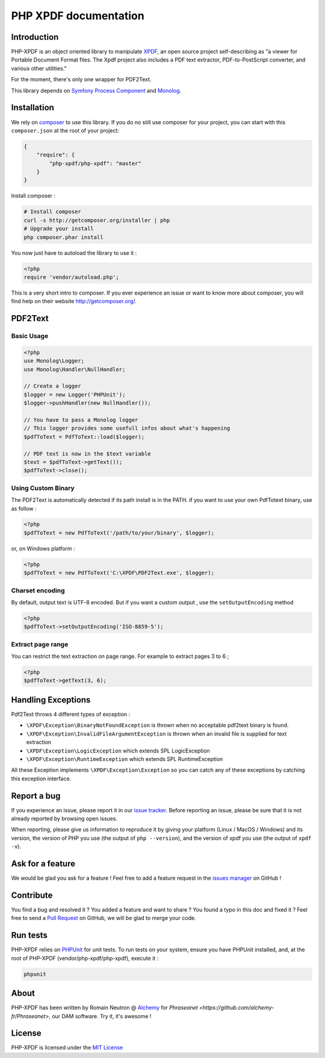 PHP XPDF documentation
======================

Introduction
------------

PHP-XPDF is an object oriented library to manipulate `XPDF <http://www.foolabs.com/xpdf/>`_,
an open source project self-describing as "a viewer for Portable Document Format
files. The Xpdf project also includes a PDF text extractor, PDF-to-PostScript
converter, and various other utilities."

For the moment, there's only one wrapper for PDF2Text.

This library depends on `Symfony Process Component <https://github.com/symfony/process>`_
and `Monolog <https://github.com/Seldaek/monolog>`_.

Installation
------------

We rely on `composer <http://getcomposer.org/>`_ to use this library. If you do
no still use composer for your project, you can start with this ``composer.json``
at the root of your project:

.. code-block:: json

    {
        "require": {
            "php-xpdf/php-xpdf": "master"
        }
    }

Install composer :

.. code-block:: bash

    # Install composer
    curl -s http://getcomposer.org/installer | php
    # Upgrade your install
    php composer.phar install

You now just have to autoload the library to use it :

.. code-block:: php

    <?php
    require 'vendor/autoload.php';

This is a very short intro to composer.
If you ever experience an issue or want to know more about composer,
you will find help on their  website
`http://getcomposer.org/ <http://getcomposer.org/>`_.

PDF2Text
--------

Basic Usage
^^^^^^^^^^^

.. code-block:: php

    <?php
    use Monolog\Logger;
    use Monolog\Handler\NullHandler;

    // Create a logger
    $logger = new Logger('PHPUnit');
    $logger->pushHandler(new NullHandler());

    // You have to pass a Monolog logger
    // This logger provides some usefull infos about what's happening
    $pdfToText = PdfToText::load($logger);

    // PDF text is now in the $text variable
    $text = $pdfToText->getText());
    $pdfToText->close();

Using Custom Binary
^^^^^^^^^^^^^^^^^^^

The PDF2Text is automatically detected if its path install is in the PATH.
if you want to use your own PdfTotext binary, use as follow :

.. code-block:: php

    <?php
    $pdfToText = new PdfToText('/path/to/your/binary', $logger);

or, on Windows platform :

.. code-block:: php

    <?php
    $pdfToText = new PdfToText('C:\XPDF\PDF2Text.exe', $logger);

Charset encoding
^^^^^^^^^^^^^^^^

By default, output text is UTF-8 encoded. But if you want a custom output , use
the ``setOutputEncoding`` method

.. code-block:: php

    <?php
    $pdfToText->setOutputEncoding('ISO-8859-5');

Extract page range
^^^^^^^^^^^^^^^^^^

You can restrict the text extraction on page range. For example to extract pages
3 to 6 ;

.. code-block:: php

    <?php
    $pdfToText->getText(3, 6);

Handling Exceptions
-------------------

Pdf2Text throws 4 different types of exception :

- ``\XPDF\Exception\BinaryNotFoundException`` is thrown when no acceptable
  pdf2text binary is found.
- ``\XPDF\Exception\InvalidFileArgumentException`` is thrown when an invalid
  file is supplied for text extraction
- ``\XPDF\Exception\LogicException`` which extends SPL LogicException
- ``\XPDF\Exception\RuntimeException`` which extends SPL RuntimeException

All these Exception implements ``\XPDF\Exception\Exception`` so you can catch
any of these exceptions by catching this exception interface.

Report a bug
------------

If you experience an issue, please report it in our
`issue tracker <https://github.com/alchemy-fr/PHP-XPDF/issues>`_. Before
reporting an issue, please be sure that it is not already reported by browsing
open issues.

When reporting, please give us information to reproduce it by giving your
platform (Linux / MacOS / Windows) and its version, the version of PHP you use
(the output of ``php --version``), and the version of xpdf you use (the output
of ``xpdf -v``).

Ask for a feature
-----------------

We would be glad you ask for a feature ! Feel free to add a feature request in
the `issues manager <https://github.com/alchemy-fr/PHP-XPDF/issues>`_ on GitHub !

Contribute
----------

You find a bug and resolved it ? You added a feature and want to share ? You
found a typo in this doc and fixed it ? Feel free to send a
`Pull Request <http://help.github.com/send-pull-requests/>`_ on GitHub, we will
be glad to merge your code.

Run tests
---------

PHP-XPDF relies on `PHPUnit <http://www.phpunit.de/manual/current/en/>`_ for
unit tests. To run tests on your system, ensure you have PHPUnit installed,
and, at the root of PHP-XPDF (vendor/php-xpdf/php-xpdf), execute it :

.. code-block:: bash

    phpunit

About
-----

PHP-XPDF has been written by Romain Neutron @ `Alchemy <http://alchemy.fr/>`_
for `Phraseanet <https://github.com/alchemy-fr/Phraseanet>`, our DAM software.
Try it, it's awesome !

License
-------

PHP-XPDF is licensed under the `MIT License <http://opensource.org/licenses/MIT>`_
